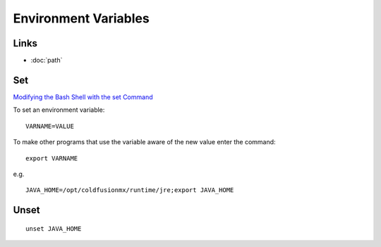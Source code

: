 Environment Variables
*********************

Links
=====

- :doc:`path`

Set
===

`Modifying the Bash Shell with the set Command`_

To set an environment variable:

::

  VARNAME=VALUE

To make other programs that use the variable aware of the new value enter the
command:

::

  export VARNAME

e.g.

::

  JAVA_HOME=/opt/coldfusionmx/runtime/jre;export JAVA_HOME

Unset
=====

::

  unset JAVA_HOME


.. _`Modifying the Bash Shell with the set Command`: http://www.hypexr.org/bash_tutorial.php#set
